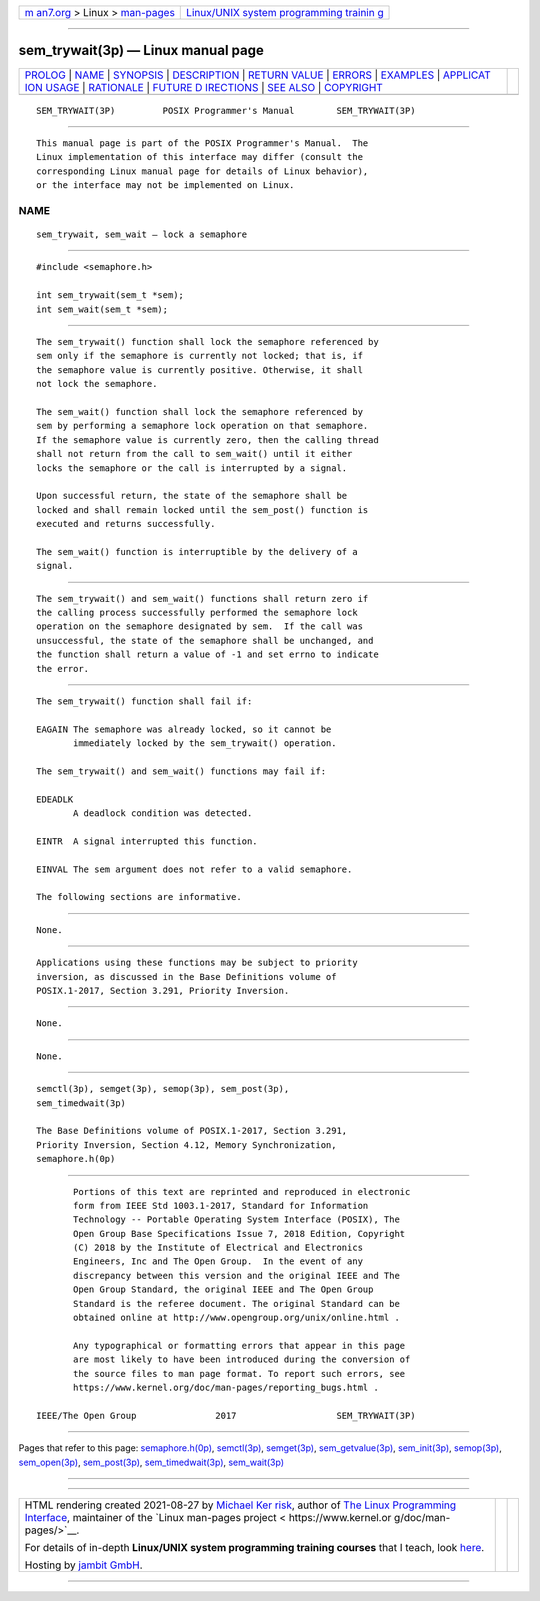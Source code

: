.. container:: page-top

.. container:: nav-bar

   +----------------------------------+----------------------------------+
   | `m                               | `Linux/UNIX system programming   |
   | an7.org <../../../index.html>`__ | trainin                          |
   | > Linux >                        | g <http://man7.org/training/>`__ |
   | `man-pages <../index.html>`__    |                                  |
   +----------------------------------+----------------------------------+

--------------

sem_trywait(3p) — Linux manual page
===================================

+-----------------------------------+-----------------------------------+
| `PROLOG <#PROLOG>`__ \|           |                                   |
| `NAME <#NAME>`__ \|               |                                   |
| `SYNOPSIS <#SYNOPSIS>`__ \|       |                                   |
| `DESCRIPTION <#DESCRIPTION>`__ \| |                                   |
| `RETURN VALUE <#RETURN_VALUE>`__  |                                   |
| \| `ERRORS <#ERRORS>`__ \|        |                                   |
| `EXAMPLES <#EXAMPLES>`__ \|       |                                   |
| `APPLICAT                         |                                   |
| ION USAGE <#APPLICATION_USAGE>`__ |                                   |
| \| `RATIONALE <#RATIONALE>`__ \|  |                                   |
| `FUTURE D                         |                                   |
| IRECTIONS <#FUTURE_DIRECTIONS>`__ |                                   |
| \| `SEE ALSO <#SEE_ALSO>`__ \|    |                                   |
| `COPYRIGHT <#COPYRIGHT>`__        |                                   |
+-----------------------------------+-----------------------------------+
| .. container:: man-search-box     |                                   |
+-----------------------------------+-----------------------------------+

::

   SEM_TRYWAIT(3P)         POSIX Programmer's Manual        SEM_TRYWAIT(3P)


-----------------------------------------------------

::

          This manual page is part of the POSIX Programmer's Manual.  The
          Linux implementation of this interface may differ (consult the
          corresponding Linux manual page for details of Linux behavior),
          or the interface may not be implemented on Linux.

NAME
-------------------------------------------------

::

          sem_trywait, sem_wait — lock a semaphore


---------------------------------------------------------

::

          #include <semaphore.h>

          int sem_trywait(sem_t *sem);
          int sem_wait(sem_t *sem);


---------------------------------------------------------------

::

          The sem_trywait() function shall lock the semaphore referenced by
          sem only if the semaphore is currently not locked; that is, if
          the semaphore value is currently positive. Otherwise, it shall
          not lock the semaphore.

          The sem_wait() function shall lock the semaphore referenced by
          sem by performing a semaphore lock operation on that semaphore.
          If the semaphore value is currently zero, then the calling thread
          shall not return from the call to sem_wait() until it either
          locks the semaphore or the call is interrupted by a signal.

          Upon successful return, the state of the semaphore shall be
          locked and shall remain locked until the sem_post() function is
          executed and returns successfully.

          The sem_wait() function is interruptible by the delivery of a
          signal.


-----------------------------------------------------------------

::

          The sem_trywait() and sem_wait() functions shall return zero if
          the calling process successfully performed the semaphore lock
          operation on the semaphore designated by sem.  If the call was
          unsuccessful, the state of the semaphore shall be unchanged, and
          the function shall return a value of -1 and set errno to indicate
          the error.


-----------------------------------------------------

::

          The sem_trywait() function shall fail if:

          EAGAIN The semaphore was already locked, so it cannot be
                 immediately locked by the sem_trywait() operation.

          The sem_trywait() and sem_wait() functions may fail if:

          EDEADLK
                 A deadlock condition was detected.

          EINTR  A signal interrupted this function.

          EINVAL The sem argument does not refer to a valid semaphore.

          The following sections are informative.


---------------------------------------------------------

::

          None.


---------------------------------------------------------------------------

::

          Applications using these functions may be subject to priority
          inversion, as discussed in the Base Definitions volume of
          POSIX.1‐2017, Section 3.291, Priority Inversion.


-----------------------------------------------------------

::

          None.


---------------------------------------------------------------------------

::

          None.


---------------------------------------------------------

::

          semctl(3p), semget(3p), semop(3p), sem_post(3p),
          sem_timedwait(3p)

          The Base Definitions volume of POSIX.1‐2017, Section 3.291,
          Priority Inversion, Section 4.12, Memory Synchronization,
          semaphore.h(0p)


-----------------------------------------------------------

::

          Portions of this text are reprinted and reproduced in electronic
          form from IEEE Std 1003.1-2017, Standard for Information
          Technology -- Portable Operating System Interface (POSIX), The
          Open Group Base Specifications Issue 7, 2018 Edition, Copyright
          (C) 2018 by the Institute of Electrical and Electronics
          Engineers, Inc and The Open Group.  In the event of any
          discrepancy between this version and the original IEEE and The
          Open Group Standard, the original IEEE and The Open Group
          Standard is the referee document. The original Standard can be
          obtained online at http://www.opengroup.org/unix/online.html .

          Any typographical or formatting errors that appear in this page
          are most likely to have been introduced during the conversion of
          the source files to man page format. To report such errors, see
          https://www.kernel.org/doc/man-pages/reporting_bugs.html .

   IEEE/The Open Group               2017                   SEM_TRYWAIT(3P)

--------------

Pages that refer to this page:
`semaphore.h(0p) <../man0/semaphore.h.0p.html>`__, 
`semctl(3p) <../man3/semctl.3p.html>`__, 
`semget(3p) <../man3/semget.3p.html>`__, 
`sem_getvalue(3p) <../man3/sem_getvalue.3p.html>`__, 
`sem_init(3p) <../man3/sem_init.3p.html>`__, 
`semop(3p) <../man3/semop.3p.html>`__, 
`sem_open(3p) <../man3/sem_open.3p.html>`__, 
`sem_post(3p) <../man3/sem_post.3p.html>`__, 
`sem_timedwait(3p) <../man3/sem_timedwait.3p.html>`__, 
`sem_wait(3p) <../man3/sem_wait.3p.html>`__

--------------

--------------

.. container:: footer

   +-----------------------+-----------------------+-----------------------+
   | HTML rendering        |                       | |Cover of TLPI|       |
   | created 2021-08-27 by |                       |                       |
   | `Michael              |                       |                       |
   | Ker                   |                       |                       |
   | risk <https://man7.or |                       |                       |
   | g/mtk/index.html>`__, |                       |                       |
   | author of `The Linux  |                       |                       |
   | Programming           |                       |                       |
   | Interface <https:     |                       |                       |
   | //man7.org/tlpi/>`__, |                       |                       |
   | maintainer of the     |                       |                       |
   | `Linux man-pages      |                       |                       |
   | project <             |                       |                       |
   | https://www.kernel.or |                       |                       |
   | g/doc/man-pages/>`__. |                       |                       |
   |                       |                       |                       |
   | For details of        |                       |                       |
   | in-depth **Linux/UNIX |                       |                       |
   | system programming    |                       |                       |
   | training courses**    |                       |                       |
   | that I teach, look    |                       |                       |
   | `here <https://ma     |                       |                       |
   | n7.org/training/>`__. |                       |                       |
   |                       |                       |                       |
   | Hosting by `jambit    |                       |                       |
   | GmbH                  |                       |                       |
   | <https://www.jambit.c |                       |                       |
   | om/index_en.html>`__. |                       |                       |
   +-----------------------+-----------------------+-----------------------+

--------------

.. container:: statcounter

   |Web Analytics Made Easy - StatCounter|

.. |Cover of TLPI| image:: https://man7.org/tlpi/cover/TLPI-front-cover-vsmall.png
   :target: https://man7.org/tlpi/
.. |Web Analytics Made Easy - StatCounter| image:: https://c.statcounter.com/7422636/0/9b6714ff/1/
   :class: statcounter
   :target: https://statcounter.com/
